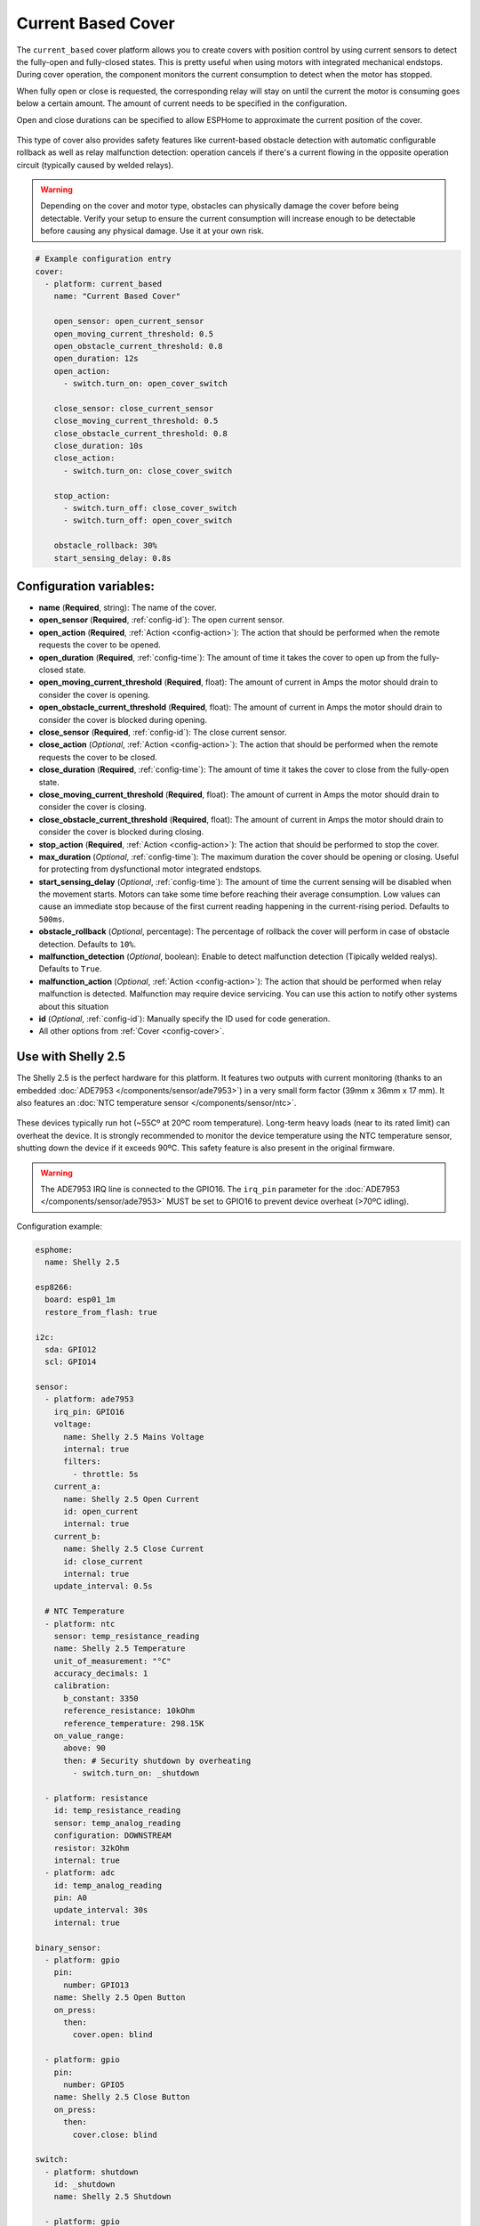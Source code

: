 Current Based Cover
===================

.. seo::
    :description: Instructions for setting up current-based covers in ESPHome.
    :image:  window-open.svg

The ``current_based`` cover platform allows you to create covers with position control by using current
sensors to detect the fully-open and fully-closed states. This is pretty useful when using motors with
integrated mechanical endstops. During cover operation, the component monitors the current consumption
to detect when the motor has stopped.

When fully open or close is requested, the corresponding relay will stay on until the current the motor is
consuming goes below a certain amount. The amount of current needs to be specified in the configuration.

Open and close durations can be specified to allow ESPHome to approximate the current position of the cover.

.. figure:: images/more-info-ui.png
    :align: center
    :width: 75.0%

This type of cover also provides safety features like current-based obstacle detection with automatic configurable
rollback as well as relay malfunction detection: operation cancels if there's a current flowing in the opposite
operation circuit (typically caused by welded relays).

.. warning::

    Depending on the cover and motor type, obstacles can physically damage the cover before being detectable.
    Verify your setup to ensure the current consumption will increase enough to be detectable before causing
    any physical damage. Use it at your own risk.

.. code-block:: yaml

    # Example configuration entry
    cover:
      - platform: current_based
        name: "Current Based Cover"

        open_sensor: open_current_sensor
        open_moving_current_threshold: 0.5
        open_obstacle_current_threshold: 0.8
        open_duration: 12s
        open_action:
          - switch.turn_on: open_cover_switch

        close_sensor: close_current_sensor
        close_moving_current_threshold: 0.5
        close_obstacle_current_threshold: 0.8
        close_duration: 10s
        close_action:
          - switch.turn_on: close_cover_switch

        stop_action:
          - switch.turn_off: close_cover_switch
          - switch.turn_off: open_cover_switch

        obstacle_rollback: 30%
        start_sensing_delay: 0.8s



Configuration variables:
------------------------

- **name** (**Required**, string): The name of the cover.
- **open_sensor** (**Required**, :ref:`config-id`): The open current sensor.
- **open_action** (**Required**, :ref:`Action <config-action>`): The action that should
  be performed when the remote requests the cover to be opened.
- **open_duration** (**Required**, :ref:`config-time`): The amount of time it takes the cover
  to open up from the fully-closed state.
- **open_moving_current_threshold** (**Required**, float): The amount of current in Amps the motor
  should drain to consider the cover is opening.
- **open_obstacle_current_threshold** (**Required**, float): The amount of current in Amps the motor
  should drain to consider the cover is blocked during opening.
- **close_sensor** (**Required**, :ref:`config-id`): The close current sensor.
- **close_action** (*Optional*, :ref:`Action <config-action>`): The action that should
  be performed when the remote requests the cover to be closed.
- **close_duration** (**Required**, :ref:`config-time`): The amount of time it takes the cover
  to close from the fully-open state.
- **close_moving_current_threshold** (**Required**, float): The amount of current in Amps the motor
  should drain to consider the cover is closing.
- **close_obstacle_current_threshold** (**Required**, float): The amount of current in Amps the motor
  should drain to consider the cover is blocked during closing.
- **stop_action** (**Required**, :ref:`Action <config-action>`): The action that should
  be performed to stop the cover.
- **max_duration** (*Optional*, :ref:`config-time`): The maximum duration the cover should be opening
  or closing. Useful for protecting from dysfunctional motor integrated endstops.
- **start_sensing_delay** (*Optional*, :ref:`config-time`): The amount of time the current sensing will be
  disabled when the movement starts. Motors can take some time before reaching their average consumption.
  Low values can cause an immediate stop because of the first current reading happening in the current-rising period.
  Defaults to ``500ms``.
- **obstacle_rollback** (*Optional*, percentage): The percentage of rollback the cover will perform in case of
  obstacle detection. Defaults to ``10%``.
- **malfunction_detection** (*Optional*, boolean): Enable to detect malfunction detection (Tipically welded realys). Defaults to ``True``.
- **malfunction_action** (*Optional*, :ref:`Action <config-action>`): The action that should
  be performed when relay malfunction is detected. Malfunction may require device servicing. You can use this action
  to notify other systems about this situation
- **id** (*Optional*, :ref:`config-id`): Manually specify the ID used for code generation.
- All other options from :ref:`Cover <config-cover>`.

Use with Shelly 2.5
-------------------

The Shelly 2.5 is the perfect hardware for this platform. It features two outputs with current monitoring
(thanks to an embedded :doc:`ADE7953 </components/sensor/ade7953>`) in a very small form factor (39mm x 36mm x 17 mm).
It also features an :doc:`NTC temperature sensor </components/sensor/ntc>`.

.. figure:: images/shelly2.5.png
    :align: center
    :width: 30.0%

These devices typically run hot (~55Cº at 20ºC room temperature). Long-term heavy loads (near to its rated limit) can overheat the device.
It is strongly recommended to monitor the device temperature using the NTC temperature sensor, shutting down the device if it exceeds 90ºC.
This safety feature is also present in the original firmware.

.. warning::

    The ADE7953 IRQ line is connected to the GPIO16. The ``irq_pin`` parameter for the :doc:`ADE7953 </components/sensor/ade7953>` MUST be
    set to GPIO16 to prevent device overheat (>70ºC idling).

Configuration example:

.. code-block:: yaml

    esphome:
      name: Shelly 2.5

    esp8266:
      board: esp01_1m
      restore_from_flash: true

    i2c:
      sda: GPIO12
      scl: GPIO14

    sensor:
      - platform: ade7953
        irq_pin: GPIO16
        voltage:
          name: Shelly 2.5 Mains Voltage
          internal: true
          filters:
            - throttle: 5s
        current_a:
          name: Shelly 2.5 Open Current
          id: open_current
          internal: true
        current_b:
          name: Shelly 2.5 Close Current
          id: close_current
          internal: true
        update_interval: 0.5s

      # NTC Temperature
      - platform: ntc
        sensor: temp_resistance_reading
        name: Shelly 2.5 Temperature
        unit_of_measurement: "°C"
        accuracy_decimals: 1
        calibration:
          b_constant: 3350
          reference_resistance: 10kOhm
          reference_temperature: 298.15K
        on_value_range:
          above: 90
          then: # Security shutdown by overheating
            - switch.turn_on: _shutdown

      - platform: resistance
        id: temp_resistance_reading
        sensor: temp_analog_reading
        configuration: DOWNSTREAM
        resistor: 32kOhm
        internal: true
      - platform: adc
        id: temp_analog_reading
        pin: A0
        update_interval: 30s
        internal: true

    binary_sensor:
      - platform: gpio
        pin:
          number: GPIO13
        name: Shelly 2.5 Open Button
        on_press:
          then:
            cover.open: blind

      - platform: gpio
        pin:
          number: GPIO5
        name: Shelly 2.5 Close Button
        on_press:
          then:
            cover.close: blind

    switch:
      - platform: shutdown
        id: _shutdown
        name: Shelly 2.5 Shutdown

      - platform: gpio
        id: open_relay
        name: Shelly 2.5 Open Relay
        pin: GPIO15
        restore_mode: RESTORE_DEFAULT_OFF
        interlock: &interlock [open_relay, close_relay]
        interlock_wait_time: 200ms

      - platform: gpio
        id: close_relay
        name: Shelly 2.5 Close Relay
        pin: GPIO4
        restore_mode: RESTORE_DEFAULT_OFF
        interlock: *interlock
        interlock_wait_time: 200ms

    # Example configuration entry
    cover:
      - platform: current_based
        name: Blind
        id: blind

        open_sensor: open_current
        open_moving_current_threshold: 0.5
        open_duration: 12s
        open_action:
          - switch.turn_on: open_relay
        close_sensor: close_current
        close_moving_current_threshold: 0.5
        close_duration: 10s
        close_action:
          - switch.turn_on: close_relay
        stop_action:
          - switch.turn_off: close_relay
          - switch.turn_off: open_relay
        obstacle_rollback: 30%
        start_sensing_delay: 0.8s
        malfunction_detection: true
        malfunction_action:
          then:
            - logger.log: "Malfunction detected. Relay welded."



    status_led:
      pin:
        number: GPIO0
        inverted: yes



See Also
--------

- :doc:`index`
- :doc:`/components/cover/template`
- :doc:`/components/sensor/ade7953`
- :ref:`automation`
- :ghsources:`esphome/components/current_based`
- :ghedit:`Edit`
